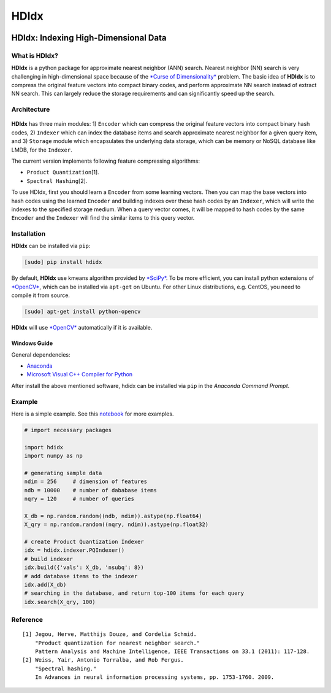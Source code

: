 =====
HDIdx
=====

|pypi|_
|downloads_month|_
|license|_

.. |pypi| image:: https://img.shields.io/pypi/v/hdidx.svg?style=flat-square
.. _pypi: https://pypi.python.org/pypi/hdidx/

.. |downloads_month| image:: https://img.shields.io/pypi/dm/hdidx.svg?style=flat-square
.. _downloads_month: https://pypi.python.org/pypi/hdidx/

.. |license| image:: https://img.shields.io/pypi/l/hdidx.svg?style=flat-square
.. _license: https://raw.githubusercontent.com/wanji/hdidx/master/LICENSE.md

**HDIdx**: Indexing High-Dimensional Data
=========================================

What is **HDIdx**?
------------------

**HDIdx** is a python package for approximate nearest neighbor (ANN)
search. Nearest neighbor (NN) search is very challenging in
high-dimensional space because of the `*Curse of
Dimensionality* <https://en.wikipedia.org/wiki/Curse_of_dimensionality>`__
problem. The basic idea of **HDIdx** is to compress the original feature
vectors into compact binary codes, and perform approximate NN search
instead of extract NN search. This can largely reduce the storage
requirements and can significantly speed up the search.

Architecture
------------

.. figure:: https://raw.githubusercontent.com/wanji/hdidx/master/doc/framework.png

**HDIdx** has three main modules: 1) ``Encoder`` which can compress the
original feature vectors into compact binary hash codes, 2) ``Indexer``
which can index the database items and search approximate nearest
neighbor for a given query item, and 3) ``Storage`` module which
encapsulates the underlying data storage, which can be memory or NoSQL
database like LMDB, for the ``Indexer``.

The current version implements following feature compressing algorithms:

-  ``Product Quantization``\ [1].
-  ``Spectral Hashing``\ [2].

To use HDIdx, first you should learn a ``Encoder`` from some learning
vectors. Then you can map the base vectors into hash codes using the
learned ``Encoder`` and building indexes over these hash codes by an
``Indexer``, which will write the indexes to the specified storage
medium. When a query vector comes, it will be mapped to hash codes by
the same ``Encoder`` and the ``Indexer`` will find the similar items to
this query vector.

Installation
------------

**HDIdx** can be installed via ``pip``:

.. code:: bash

    [sudo] pip install hdidx

By default, **HDIdx** use kmeans algorithm provided by
`*SciPy* <http://www.scipy.org/>`__. To be more efficient, you can
install python extensions of `*OpenCV* <http://opencv.org/>`__, which
can be installed via ``apt-get`` on Ubuntu. For other Linux
distributions, e.g. CentOS, you need to compile it from source.

.. code:: bash

    [sudo] apt-get install python-opencv

**HDIdx** will use `*OpenCV* <http://opencv.org/>`__ automatically if it
is available.

Windows Guide
~~~~~~~~~~~~~

General dependencies:

-  `Anaconda <https://store.continuum.io/cshop/anaconda/>`__
-  `Microsoft Visual C++ Compiler for
   Python <http://www.microsoft.com/en-us/download/details.aspx?id=44266>`__

After install the above mentioned software, hdidx can be installed via
``pip`` in the *Anaconda Command Prompt*.

Example
-------

Here is a simple example. See this
`notebook <http://nbviewer.ipython.org/gist/wanji/c08693f06ef744feef50>`__
for more examples.

.. code:: python

    # import necessary packages

    import hdidx
    import numpy as np

    # generating sample data
    ndim = 256     # dimension of features
    ndb = 10000    # number of dababase items
    nqry = 120     # number of queries

    X_db = np.random.random((ndb, ndim)).astype(np.float64)
    X_qry = np.random.random((nqry, ndim)).astype(np.float32)

    # create Product Quantization Indexer
    idx = hdidx.indexer.PQIndexer()
    # build indexer
    idx.build({'vals': X_db, 'nsubq': 8})
    # add database items to the indexer
    idx.add(X_db)
    # searching in the database, and return top-100 items for each query
    idx.search(X_qry, 100)

Reference
---------

::

    [1] Jegou, Herve, Matthijs Douze, and Cordelia Schmid.
        "Product quantization for nearest neighbor search."
        Pattern Analysis and Machine Intelligence, IEEE Transactions on 33.1 (2011): 117-128.
    [2] Weiss, Yair, Antonio Torralba, and Rob Fergus.
        "Spectral hashing."
        In Advances in neural information processing systems, pp. 1753-1760. 2009.


